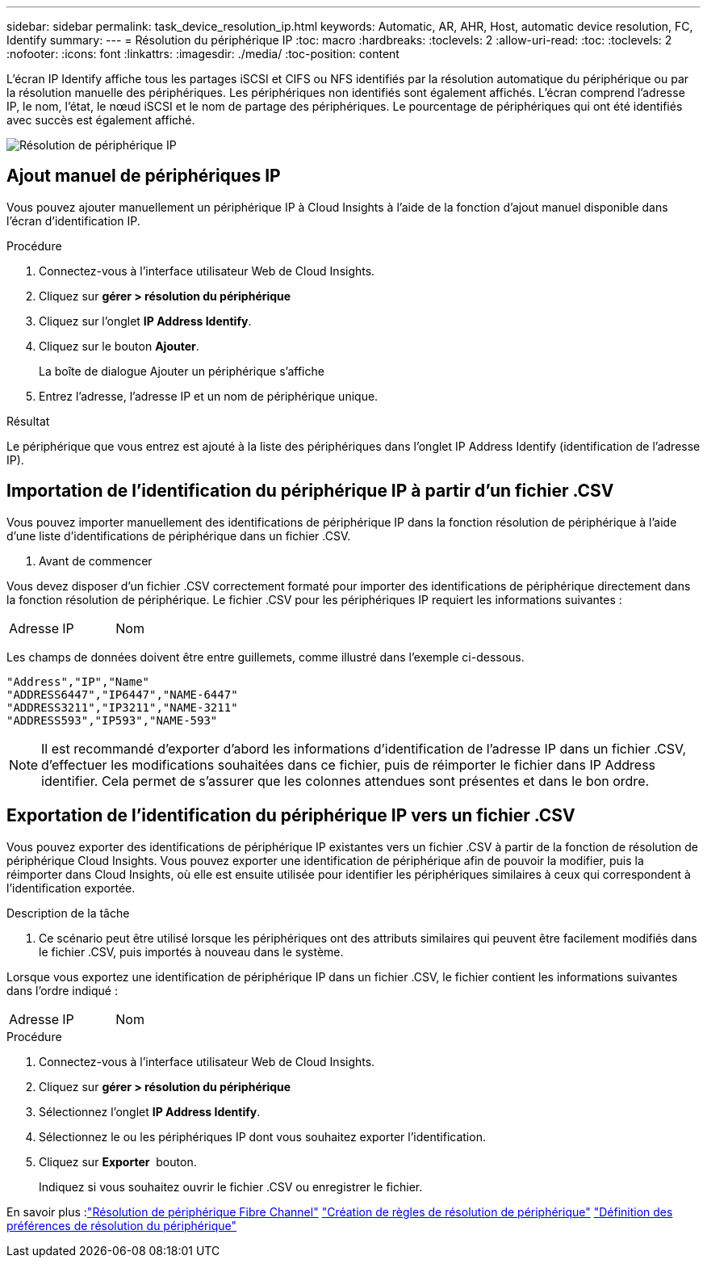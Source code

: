 ---
sidebar: sidebar 
permalink: task_device_resolution_ip.html 
keywords: Automatic, AR, AHR, Host, automatic device resolution, FC, Identify 
summary:  
---
= Résolution du périphérique IP
:toc: macro
:hardbreaks:
:toclevels: 2
:allow-uri-read: 
:toc: 
:toclevels: 2
:nofooter: 
:icons: font
:linkattrs: 
:imagesdir: ./media/
:toc-position: content


[role="lead"]
L'écran IP Identify affiche tous les partages iSCSI et CIFS ou NFS identifiés par la résolution automatique du périphérique ou par la résolution manuelle des périphériques. Les périphériques non identifiés sont également affichés. L'écran comprend l'adresse IP, le nom, l'état, le nœud iSCSI et le nom de partage des périphériques. Le pourcentage de périphériques qui ont été identifiés avec succès est également affiché.

image:Device_Resolution_IP.png["Résolution de périphérique IP"]



== Ajout manuel de périphériques IP

Vous pouvez ajouter manuellement un périphérique IP à Cloud Insights à l'aide de la fonction d'ajout manuel disponible dans l'écran d'identification IP.

.Procédure
. Connectez-vous à l'interface utilisateur Web de Cloud Insights.
. Cliquez sur *gérer > résolution du périphérique*
. Cliquez sur l'onglet *IP Address Identify*.
. Cliquez sur le bouton *Ajouter*.
+
La boîte de dialogue Ajouter un périphérique s'affiche

. Entrez l'adresse, l'adresse IP et un nom de périphérique unique.


.Résultat
Le périphérique que vous entrez est ajouté à la liste des périphériques dans l'onglet IP Address Identify (identification de l'adresse IP).



== Importation de l'identification du périphérique IP à partir d'un fichier .CSV

Vous pouvez importer manuellement des identifications de périphérique IP dans la fonction résolution de périphérique à l'aide d'une liste d'identifications de périphérique dans un fichier .CSV.

. Avant de commencer


Vous devez disposer d'un fichier .CSV correctement formaté pour importer des identifications de périphérique directement dans la fonction résolution de périphérique. Le fichier .CSV pour les périphériques IP requiert les informations suivantes :

|===


| Adresse | IP | Nom 
|===
Les champs de données doivent être entre guillemets, comme illustré dans l'exemple ci-dessous.

....
"Address","IP","Name"
"ADDRESS6447","IP6447","NAME-6447"
"ADDRESS3211","IP3211","NAME-3211"
"ADDRESS593","IP593","NAME-593"
....

NOTE: Il est recommandé d'exporter d'abord les informations d'identification de l'adresse IP dans un fichier .CSV, d'effectuer les modifications souhaitées dans ce fichier, puis de réimporter le fichier dans IP Address identifier. Cela permet de s'assurer que les colonnes attendues sont présentes et dans le bon ordre.



== Exportation de l'identification du périphérique IP vers un fichier .CSV

Vous pouvez exporter des identifications de périphérique IP existantes vers un fichier .CSV à partir de la fonction de résolution de périphérique Cloud Insights. Vous pouvez exporter une identification de périphérique afin de pouvoir la modifier, puis la réimporter dans Cloud Insights, où elle est ensuite utilisée pour identifier les périphériques similaires à ceux qui correspondent à l'identification exportée.

.Description de la tâche
. Ce scénario peut être utilisé lorsque les périphériques ont des attributs similaires qui peuvent être facilement modifiés dans le fichier .CSV, puis importés à nouveau dans le système.

Lorsque vous exportez une identification de périphérique IP dans un fichier .CSV, le fichier contient les informations suivantes dans l'ordre indiqué :

|===


| Adresse | IP | Nom 
|===
.Procédure
. Connectez-vous à l'interface utilisateur Web de Cloud Insights.
. Cliquez sur *gérer > résolution du périphérique*
. Sélectionnez l'onglet *IP Address Identify*.
. Sélectionnez le ou les périphériques IP dont vous souhaitez exporter l'identification.
. Cliquez sur *Exporter* image:ExportButton.png[""] bouton.
+
Indiquez si vous souhaitez ouvrir le fichier .CSV ou enregistrer le fichier.



En savoir plus :link:task_device_resolution_fibre_channel.html["Résolution de périphérique Fibre Channel"]
link:task_device_resolution_rules.html["Création de règles de résolution de périphérique"]
link:task_device_resolution_preferences.html["Définition des préférences de résolution du périphérique"]
